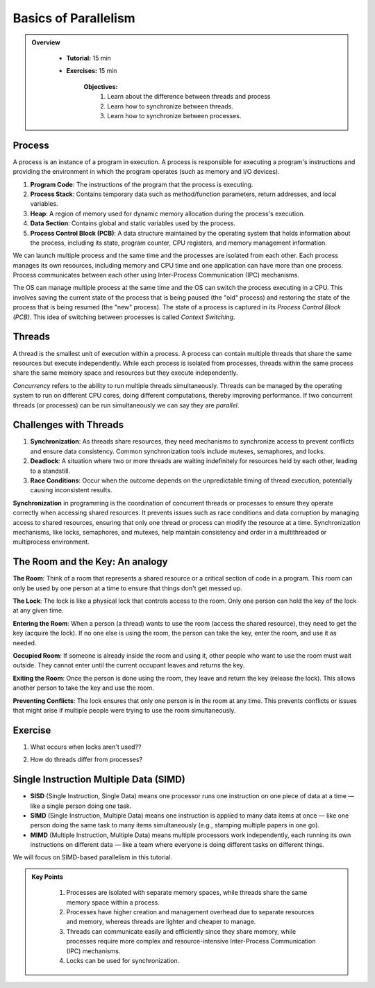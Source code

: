 Basics of Parallelism
--------------------

.. admonition:: Overview
   :class: Overview

    * **Tutorial:** 15 min
    * **Exercises:** 15 min

        **Objectives:**
            #. Learn about the difference between threads and process
            #. Learn how to synchronize between threads.
            #. Learn how to synchronize between processes.


Process
********

A process is an instance of a program in execution. A process is responsible for executing a program's 
instructions and providing the environment in which the program operates (such as memory and I/O devices).

#. **Program Code**: The instructions of the program that the process is executing.
#. **Process Stack**: Contains temporary data such as method/function parameters, return addresses, and local variables.
#. **Heap**: A region of memory used for dynamic memory allocation during the process's execution.
#. **Data Section**: Contains global and static variables used by the process.
#. **Process Control Block (PCB)**: A data structure maintained by the operating system that holds information about the process, including its state, program counter, CPU registers, and memory management information.

We can launch multiple process and the same time and the processes are isolated from each other.
Each process manages its own resources, including memory and CPU time and one application can
have more than one process. Process communicates between each other using Inter-Process Communication (IPC) 
mechanisms.

The OS can manage multiple process at the same time and the OS can switch the process executing in a CPU.
This involves saving the current state of the process that is being paused (the "old" process) and restoring 
the state of the process that is being resumed (the "new" process). The state of a process is 
captured in its *Process Control Block (PCB)*. This idea of switching between processes is called
*Context Switching*.

Threads
*******

A thread is the smallest unit of execution within a process. A process can contain multiple threads that 
share the same resources but execute independently. While each process is isolated from processes, threads 
within the same process share the same memory space and resources but they execute independently.

*Concurrency* refers to the ability to run multiple threads simultaneously. Threads can be managed by 
the operating system to run on different CPU cores, doing different computations, thereby 
improving performance. If two concurrent threads (or processes) can be run simultaneously we can say 
they are *parallel*.

Challenges with Threads
***********************

#. **Synchronization**: As threads share resources, they need mechanisms to synchronize access to prevent conflicts and ensure data consistency. Common synchronization tools include mutexes, semaphores, and locks.
#. **Deadlock**: A situation where two or more threads are waiting indefinitely for resources held by each other, leading to a standstill.
#. **Race Conditions**: Occur when the outcome depends on the unpredictable timing of thread execution, potentially causing inconsistent results.


**Synchronization** in programming is the coordination of concurrent threads or processes to ensure they operate 
correctly when accessing shared resources. It prevents issues such as race conditions and data corruption by 
managing access to shared resources, ensuring that only one thread or process can modify the resource at a time. 
Synchronization mechanisms, like locks, semaphores, and mutexes, help maintain consistency and order in a 
multithreaded or multiprocess environment.

The Room and the Key: An analogy
*********************************

**The Room**: Think of a room that represents a shared resource or a critical section of code in a program. 
This room can only be used by one person at a time to ensure that things don't get messed up.

**The Lock**: The lock is like a physical lock that controls access to the room. Only one person can hold the 
key of the lock at any given time.

**Entering the Room**: When a person (a thread) wants to use the room (access the shared resource), 
they need to get the key (acquire the lock). If no one else is using the room, the person can take the key, 
enter the room, and use it as needed.

**Occupied Room**: If someone is already inside the room and using it, other people who want to use the room 
must wait outside. They cannot enter until the current occupant leaves and returns the key.

**Exiting the Room**: Once the person is done using the room, they leave and return the key (release the lock). 
This allows another person to take the key and use the room.

**Preventing Conflicts**: The lock ensures that only one person is in the room at any time. This prevents 
conflicts or issues that might arise if multiple people were trying to use the room simultaneously.

Exercise
*********

1. What occurs when locks aren't used??

.. code-block:: console
    :linenos:

    module load python3/3.11.0
    python3 threads.py

2. How do threads differ from processes?

.. code-block:: console
    :linenos:

    module load python3/3.11.0
    python3 process.py


Single Instruction Multiple Data (SIMD)
***************************************

.. image:: ../figs/simd.drawio.png


- **SISD** (Single Instruction, Single Data) means one processor runs one instruction on one piece of data at a time — like a single person doing one task.

- **SIMD** (Single Instruction, Multiple Data) means one instruction is applied to many data items at once — like one person doing the same task to many items simultaneously (e.g., stamping multiple papers in one go).

- **MIMD** (Multiple Instruction, Multiple Data) means multiple processors work independently, each running its own instructions on different data — like a team where everyone is doing different tasks on different things.

We will focus on SIMD-based parallelism in this tutorial.





.. admonition:: Key Points
   :class: hint

    #. Processes are isolated with separate memory spaces, while threads share the same memory space within a process.
    #. Processes have higher creation and management overhead due to separate resources and memory, whereas threads are lighter and cheaper to manage.
    #. Threads can communicate easily and efficiently since they share memory, while processes require more complex and resource-intensive Inter-Process Communication (IPC) mechanisms.
    #. Locks can be used for synchronization.





